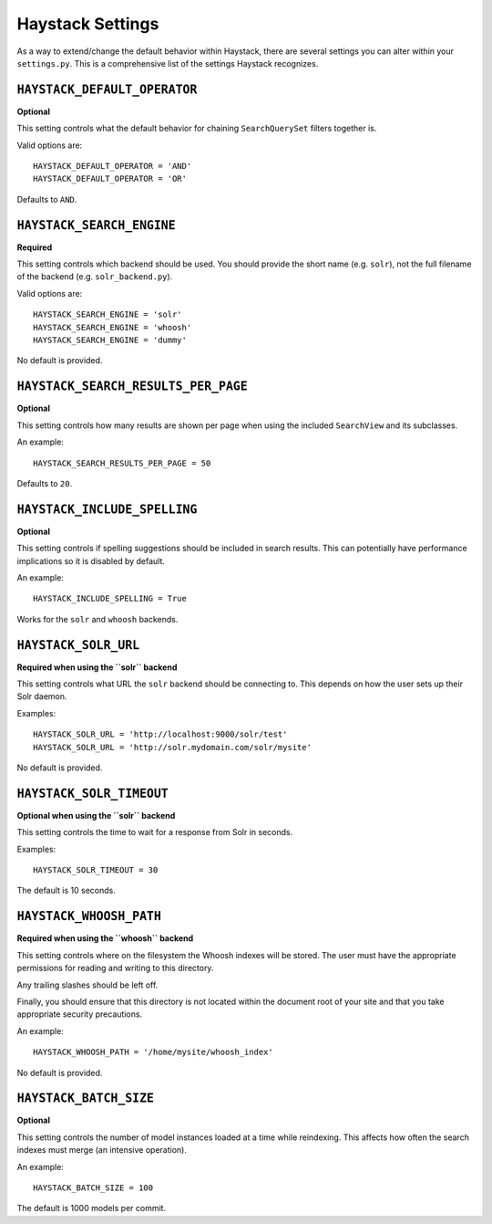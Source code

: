 =================
Haystack Settings
=================

As a way to extend/change the default behavior within Haystack, there are
several settings you can alter within your ``settings.py``. This is a
comprehensive list of the settings Haystack recognizes.


``HAYSTACK_DEFAULT_OPERATOR``
=============================

**Optional**

This setting controls what the default behavior for chaining ``SearchQuerySet``
filters together is.

Valid options are::

    HAYSTACK_DEFAULT_OPERATOR = 'AND'
    HAYSTACK_DEFAULT_OPERATOR = 'OR'

Defaults to ``AND``.


``HAYSTACK_SEARCH_ENGINE``
==========================

**Required**

This setting controls which backend should be used. You should provide the
short name (e.g. ``solr``), not the full filename of the backend (e.g.
``solr_backend.py``).

Valid options are::

    HAYSTACK_SEARCH_ENGINE = 'solr'
    HAYSTACK_SEARCH_ENGINE = 'whoosh'
    HAYSTACK_SEARCH_ENGINE = 'dummy'

No default is provided.


``HAYSTACK_SEARCH_RESULTS_PER_PAGE``
====================================

**Optional**

This setting controls how many results are shown per page when using the
included ``SearchView`` and its subclasses.

An example::

    HAYSTACK_SEARCH_RESULTS_PER_PAGE = 50

Defaults to ``20``.


``HAYSTACK_INCLUDE_SPELLING``
=============================

**Optional**

This setting controls if spelling suggestions should be included in search
results. This can potentially have performance implications so it is disabled
by default.

An example::

    HAYSTACK_INCLUDE_SPELLING = True

Works for the ``solr`` and ``whoosh`` backends.


``HAYSTACK_SOLR_URL``
=====================

**Required when using the ``solr`` backend**

This setting controls what URL the ``solr`` backend should be connecting to.
This depends on how the user sets up their Solr daemon.

Examples::

    HAYSTACK_SOLR_URL = 'http://localhost:9000/solr/test'
    HAYSTACK_SOLR_URL = 'http://solr.mydomain.com/solr/mysite'

No default is provided.


``HAYSTACK_SOLR_TIMEOUT``
=========================

**Optional when using the ``solr`` backend**

This setting controls the time to wait for a response from Solr in seconds.

Examples::

    HAYSTACK_SOLR_TIMEOUT = 30

The default is 10 seconds.


``HAYSTACK_WHOOSH_PATH``
========================

**Required when using the ``whoosh`` backend**

This setting controls where on the filesystem the Whoosh indexes will be stored.
The user must have the appropriate permissions for reading and writing to this
directory.

Any trailing slashes should be left off.

Finally, you should ensure that this directory is not located within the
document root of your site and that you take appropriate security precautions.

An example::

    HAYSTACK_WHOOSH_PATH = '/home/mysite/whoosh_index'

No default is provided.


``HAYSTACK_BATCH_SIZE``
=======================

**Optional**

This setting controls the number of model instances loaded at a time while
reindexing. This affects how often the search indexes must merge (an intensive
operation).

An example::

    HAYSTACK_BATCH_SIZE = 100

The default is 1000 models per commit.
